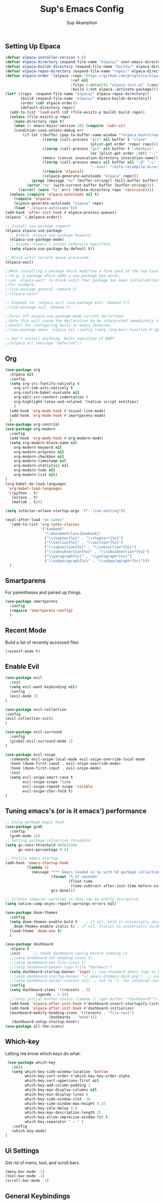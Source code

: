 #+AUTHOR: Sup Akamphon
#+TITLE: Sup's Emacs Config
#+DESCRIPTION: personal Emacs config.
#+STARTUP: showeverything
#+OPTIONS: num:nil ^:{}

** Setting Up Elpaca

#+BEGIN_SRC emacs-lisp
(defvar elpaca-installer-version 0.6)
(defvar elpaca-directory (expand-file-name "elpaca/" user-emacs-directory))
(defvar elpaca-builds-directory (expand-file-name "builds/" elpaca-directory))
(defvar elpaca-repos-directory (expand-file-name "repos/" elpaca-directory))
(defvar elpaca-order '(elpaca :repo "https://github.com/progfolio/elpaca.git"
                              :ref nil
                              :files (:defaults "elpaca-test.el" (:exclude "extensions"))
                              :build (:not elpaca--activate-package)))
(let* ((repo  (expand-file-name "elpaca/" elpaca-repos-directory))
       (build (expand-file-name "elpaca/" elpaca-builds-directory))
       (order (cdr elpaca-order))
       (default-directory repo))
  (add-to-list 'load-path (if (file-exists-p build) build repo))
  (unless (file-exists-p repo)
    (make-directory repo t)
    (when (< emacs-major-version 28) (require 'subr-x))
    (condition-case-unless-debug err
        (if-let ((buffer (pop-to-buffer-same-window "*elpaca-bootstrap*"))
                 ((zerop (call-process "git" nil buffer t "clone"
                                       (plist-get order :repo) repo)))
                 ((zerop (call-process "git" nil buffer t "checkout"
                                       (or (plist-get order :ref) "--"))))
                 (emacs (concat invocation-directory invocation-name))
                 ((zerop (call-process emacs nil buffer nil "-Q" "-L" "." "--batch"
                                       "--eval" "(byte-recompile-directory \".\" 0 'force)")))
                 ((require 'elpaca))
                 ((elpaca-generate-autoloads "elpaca" repo)))
            (progn (message "%s" (buffer-string)) (kill-buffer buffer))
          (error "%s" (with-current-buffer buffer (buffer-string))))
      ((error) (warn "%s" err) (delete-directory repo 'recursive))))
  (unless (require 'elpaca-autoloads nil t)
    (require 'elpaca)
    (elpaca-generate-autoloads "elpaca" repo)
    (load "./elpaca-autoloads")))
(add-hook 'after-init-hook #'elpaca-process-queues)
(elpaca `(,@elpaca-order))

;; Install use-package support
(elpaca elpaca-use-package
  ;; Enable :elpaca use-package keyword.
  (elpaca-use-package-mode)
  ;; Assume :elpaca t unless otherwise specified.
  (setq elpaca-use-package-by-default t))

;; Block until current queue processed.
(elpaca-wait)

;;When installing a package which modifies a form used at the top-level
;;(e.g. a package which adds a use-package key word),
;;use `elpaca-wait' to block until that package has been installed/configured.
;;For example:
;;(use-package general :demand t)
;;(elpaca-wait)

;; Expands to: (elpaca evil (use-package evil :demand t))
;;(use-package evil :demand t)

;;Turns off elpaca-use-package-mode current declartion
;;Note this will cause the declaration to be interpreted immediately (not deferred).
;;Useful for configuring built-in emacs features.
;;(use-package emacs :elpaca nil :config (setq ring-bell-function #'ignore))

;; Don't install anything. Defer execution of BODY
;;(elpaca nil (message "deferred"))
#+END_SRC

** Org 
#+BEGIN_SRC emacs-lisp
(use-package org
  :elpaca nil
  :config
  (setq org-src-fontify-natively t
	org-src-tab-acts-natively t
	org-confirm-babel-evaluate nil
	org-edit-src-content-indentation 0
	org-highlight-latex-and-related '(native script entities)
	)
  (add-hook 'org-mode-hook #'visual-line-mode)
  (add-hook 'org-mode-hook #'smartparens-mode)
  )
(use-package org-contrib)
(use-package org-modern
  :config
  (add-hook 'org-mode-hook #'org-modern-mode)
  (setq org-modern-block-name nil
	org-modern-keyword nil
	org-modern-progress nil
	org-modern-checkbox nil
	org-modern-timestamp nil
	org-modern-statistics nil
	org-modern-todo nil
	org-modern-list nil)
)
(org-babel-do-load-languages
 'org-babel-load-languages
 '((python . t)
   (octave . t)
   (matlab . t)))

(setq inferior-octave-startup-args '("--line-editing"))

(eval-after-load "ox-latex"
  '(add-to-list 'org-latex-classes
                '("kaobook"
                  "\\documentclass{kaobook}"
                  ("\\chapter{%s}" . "\\chapter*{%s}")
                  ("\\section{%s}" . "\\section*{%s}")
                  ("\\subsection{%s}" . "\\subsection*{%s}")
                  ("\\subsubsection{%s}" . "\\subsubsection*{%s}")
                  ("\\paragraph{%s}" . "\\paragraph*{%s}")
                  ("\\subparagraph{%s}" . "\\subparagraph*{%s}")))
  )
#+END_SRC

** Smartparens

For parentheses and paired up things.

#+BEGIN_SRC emacs-lisp
(use-package smartparens
  :config
  (require 'smartparens-config)
  )
#+END_SRC

** Recent Mode

Build a list of recently accessed files
#+BEGIN_SRC emacs-lisp
(recentf-mode t)
#+END_SRC

** Enable Evil

#+BEGIN_SRC emacs-lisp
(use-package evil
  :init
  (setq evil-want-keybinding nil)
  :config
  (evil-mode 1)
)

(use-package evil-collection
:config
(evil-collection-init)
)

(use-package evil-surround
  :config
  (global-evil-surround-mode 1)
)

(use-package evil-snipe
  :commands evil-snipe-local-mode evil-snipe-override-local-mode
  :hook (doom-first-input . evil-snipe-override-mode)
  :hook (doom-first-input . evil-snipe-mode)
  :init
  (setq evil-snipe-smart-case t
        evil-snipe-scope 'line
        evil-snipe-repeat-scope 'visible
        evil-snipe-char-fold t)
)

#+END_SRC

** Tuning emacs's (or is it emacs') performance

#+BEGIN_SRC emacs-lisp
;; Using garbage magic hack.
(use-package gcmh
  :config
  (gcmh-mode 1))
;; Setting garbage collection threshold
(setq gc-cons-threshold 402653184
      gc-cons-percentage 0.6)

;; Profile emacs startup
(add-hook 'emacs-startup-hook
          (lambda ()
            (message "*** Emacs loaded in %s with %d garbage collections."
                     (format "%.2f seconds"
                             (float-time
                              (time-subtract after-init-time before-init-time)))
                     gcs-done)))

;; Silence compiler warnings as they can be pretty disruptive
(setq native-comp-async-report-warnings-errors nil)

(use-package doom-themes
  :config
  (setq doom-themes-enable-bold t    ; if nil, bold is universally disabled
	doom-themes-enable-italic t) ; if nil, italics is universally disabled
  (load-theme 'doom-one t)
  )

(use-package dashboard
  :elpaca t
  :init      ;; tweak dashboard config before loading it
  ;;(setq dashboard-set-heading-icons t)
  ;;(setq dashboard-set-file-icons t)
  ;;(setq dashboard-banner-logo-title "Dorkmacs")
  (setq dashboard-startup-banner 'logo) ;; use standard emacs logo as banner
  ;;(setq dashboard-startup-banner "~/.emacs.d/emacs-dash.png")  ;; use custom image as banner
  ;;(setq dashboard-center-content nil) ;; set to 't' for centered content
  :config
  (setq dashboard-items '((recents . 5)
   			  (agenda . 5 )))
  ;;(setq initial-buffer-choice (lambda () (get-buffer "*dashboard*")))
  (add-hook 'elpaca-after-init-hook #'dashboard-insert-startupify-lists)
  (add-hook 'elpaca-after-init-hook #'dashboard-initialize)
  (dashboard-modify-heading-icons '((recents . "file-text")
   				    (bookmarks . "book")))
   (dashboard-setup-startup-hook))
(use-package all-the-icons)
#+END_SRC

** Which-key

Letting me know which keys do what.

#+BEGIN_SRC emacs-lisp
 (use-package which-key
   :init
   (setq which-key-side-window-location 'bottom
         which-key-sort-order #'which-key-key-order-alpha
         which-key-sort-uppercase-first nil
         which-key-add-column-padding 1
         which-key-max-display-columns nil
         which-key-min-display-lines 6
         which-key-side-window-slot -10
         which-key-side-window-max-height 0.25
         which-key-idle-delay 0.8
         which-key-max-description-length 25
         which-key-allow-imprecise-window-fit t
         which-key-separator " → " )
   :config
   (which-key-mode)
)
#+END_SRC

** Ui Settings

Get rid of menu, tool, and scroll bars.

#+BEGIN_SRC emacs-lisp
 (menu-bar-mode -1)
 (tool-bar-mode -1)
 (scroll-bar-mode -1)
#+END_SRC

** General Keybindings

File manager, accessing email, bla bla bla

#+BEGIN_SRC emacs-lisp
(use-package general
  :config
  (general-evil-setup t)

  (general-create-definer sup/leader-keys
    :states '(normal visual)
    :keymaps 'override
    :prefix "SPC"
    :global-prefix "M-SPC")

  (sup/leader-keys
    "."     '(find-file :which-key "Find file")
    "f f"   '(find-file :which-key "Find file")
    "f r"   '(consult-recent-file :which-key "Recent files")
    "f s"   '(save-buffer :which-key "Save file")
    "f u"   '(sudo-edit-find-file :which-key "Sudo find file")
    "f C"   '(copy-file :which-key "Copy file")
    "f D"   '(delete-file :which-key "Delete file")
    "f R"   '(rename-file :which-key "Rename file")
    "f S"   '(write-file :which-key "Save file as...")
    "f U"   '(sudo-edit :which-key "Sudo edit file")
    "o m"   '(mu4e :which-key "mu4e mode")
    "b b"   '(consult-buffer :which-key "Switch Buffer")
    "w w"   '(other-window :which-key "Cycle through window")
    )

(general-nmap org-mode-map ", e" '(org-export-dispatch :which-key "Org Export Dispatch"))
(general-nmap org-mode-map ", x" '(org-toggle-checkbox :which-key "Org Toggle Checkbox"))
(general-nmap org-mode-map ", p" '(org-latex-export-to-pdf :which-key "Org export latex buffer to pdf"))
(general-nmap org-mode-map ", P" '(org-beamer-export-to-pdf :which-key "Org export beamer buffer to pdf"))
(general-nmap org-mode-map ", l" '(org-latex-export-to-latex :which-key "Org export latex buffer to latex"))
(general-nmap org-mode-map ", L" '(org-beamer-export-to-latex :which-key "Org export beamer buffer to latex"))

 (general-nmap mu4e-compose-mode-map ", a" '(mail-add-attachment :which-key "Add attachment"))
)
#+END_SRC

** Completion?

I need to learn more about this. Doesn't really work properly yet.

#+BEGIN_SRC emacs-lisp
(use-package vertico
:init
(vertico-mode)
)

;; Optionally use the `orderless' completion style.
(use-package orderless
  :init
  ;; Configure a custom style dispatcher (see the Consult wiki)
  ;; (setq orderless-style-dispatchers '(+orderless-dispatch)
  ;;       orderless-component-separator #'orderless-escapable-split-on-space)
  (setq completion-styles '(orderless basic)
        completion-category-defaults nil
        completion-category-overrides '((file (styles . (partial-completion))))))

(use-package consult
  ;; Replace bindings. Lazily loaded due by `use-package'.
  :bind (;; C-c bindings in `mode-specific-map'
         ("C-c M-x" . consult-mode-command)
         ("C-c h" . consult-history)
         ("C-c k" . consult-kmacro)
         ("C-c m" . consult-man)
         ("C-c i" . consult-info)
         ([remap Info-search] . consult-info)
         ;; C-x bindings in `ctl-x-map'
         ("C-x M-:" . consult-complex-command)     ;; orig. repeat-complex-command
         ("C-x b" . consult-buffer)                ;; orig. switch-to-buffer
         ("C-x 4 b" . consult-buffer-other-window) ;; orig. switch-to-buffer-other-window
         ("C-x 5 b" . consult-buffer-other-frame)  ;; orig. switch-to-buffer-other-frame
         ("C-x r b" . consult-bookmark)            ;; orig. bookmark-jump
         ("C-x p b" . consult-project-buffer)      ;; orig. project-switch-to-buffer
         ;; Custom M-# bindings for fast register access
         ("M-#" . consult-register-load)
         ("M-'" . consult-register-store)          ;; orig. abbrev-prefix-mark (unrelated)
         ("C-M-#" . consult-register)
         ;; Other custom bindings
         ("M-y" . consult-yank-pop)                ;; orig. yank-pop
         ;; M-g bindings in `goto-map'
         ("M-g e" . consult-compile-error)
         ("M-g f" . consult-flymake)               ;; Alternative: consult-flycheck
         ("M-g g" . consult-goto-line)             ;; orig. goto-line
         ("M-g M-g" . consult-goto-line)           ;; orig. goto-line
         ("M-g o" . consult-outline)               ;; Alternative: consult-org-heading
         ("M-g m" . consult-mark)
         ("M-g k" . consult-global-mark)
         ("M-g i" . consult-imenu)
         ("M-g I" . consult-imenu-multi)
         ;; M-s bindings in `search-map'
         ("M-s d" . consult-find)
         ("M-s D" . consult-locate)
         ("M-s g" . consult-grep)
         ("M-s G" . consult-git-grep)
         ("M-s r" . consult-ripgrep)
         ("M-s l" . consult-line)
         ("M-s L" . consult-line-multi)
         ("M-s k" . consult-keep-lines)
         ("M-s u" . consult-focus-lines)
         ;; Isearch integration
         ("M-s e" . consult-isearch-history)
         :map isearch-mode-map
         ("M-e" . consult-isearch-history)         ;; orig. isearch-edit-string
         ("M-s e" . consult-isearch-history)       ;; orig. isearch-edit-string
         ("M-s l" . consult-line)                  ;; needed by consult-line to detect isearch
         ("M-s L" . consult-line-multi)            ;; needed by consult-line to detect isearch
         ;; Minibuffer history
         :map minibuffer-local-map
         ("M-s" . consult-history)                 ;; orig. next-matching-history-element
         ("M-r" . consult-history))                ;; orig. previous-matching-history-element
)

(use-package marginalia
  :config
  (marginalia-mode))

(use-package embark
  :bind
  (("C-." . embark-act)         ;; pick some comfortable binding
   ("C-;" . embark-dwim)        ;; good alternative: M-.
   ("C-h B" . embark-bindings)) ;; alternative for `describe-bindings'

  :init

  ;; Optionally replace the key help with a completing-read interface
  (setq prefix-help-command #'embark-prefix-help-command)

  ;; Show the Embark target at point via Eldoc.  You may adjust the Eldoc
  ;; strategy, if you want to see the documentation from multiple providers.
  (add-hook 'eldoc-documentation-functions #'embark-eldoc-first-target)
  ;; (setq eldoc-documentation-strategy #'eldoc-documentation-compose-eagerly)

  :config

 ;; Hide the mode line of the Embark live/completions buffers
  (add-to-list 'display-buffer-alist
               '("\\`\\*Embark Collect \\(Live\\|Completions\\)\\*"
                 nil
                 (window-parameters (mode-line-format . none)))))

;; Consult users will also want the embark-consult package.
(use-package embark-consult
  :ensure t ; only need to install it, embark loads it after consult if found
  :hook
  (embark-collect-mode . consult-preview-at-point-mode))

(use-package corfu
  ;; Optional customizations
  :custom
  (corfu-cycle t)                ;; Enable cycling for `corfu-next/previous'
  (corfu-auto t)                 ;; Enable auto completion
  (corfu-separator ?\s)          ;; Orderless field separator
  (corfu-quit-at-boundary nil)   ;; Never quit at completion boundary
  (corfu-quit-no-match nil)      ;; Never quit, even if there is no match
  (corfu-preview-current nil)    ;; Disable current candidate preview
  (corfu-preselect 'prompt)      ;; Preselect the prompt
  (corfu-on-exact-match nil)     ;; Configure handling of exact matches
  (corfu-scroll-margin 5)        ;; Use scroll margin

  :init
  (global-corfu-mode))

;; A few more useful configurations...
(use-package emacs
  :elpaca nil
  :init
  ;; TAB cycle if there are only few candidates
  (setq completion-cycle-threshold 3)

  ;; Emacs 28: Hide commands in M-x which do not apply to the current mode.
  ;; Corfu commands are hidden, since they are not supposed to be used via M-x.
  ;; (setq read-extended-command-predicate
  ;;       #'command-completion-default-include-p)

  ;; Enable indentation+completion using the TAB key.
  ;; `completion-at-point' is often bound to M-TAB.
  (setq tab-always-indent 'complete))

;; Add extensions
(use-package cape
  ;; Bind dedicated completion commands
  ;; Alternative prefix keys: C-c p, M-p, M-+, ...
  :bind (("C-c p p" . completion-at-point) ;; capf
         ("C-c p t" . complete-tag)        ;; etags
         ("C-c p d" . cape-dabbrev)        ;; or dabbrev-completion
         ("C-c p h" . cape-history)
         ("C-c p f" . cape-file)
         ("C-c p k" . cape-keyword)
         ("C-c p s" . cape-symbol)
         ("C-c p a" . cape-abbrev)
         ("C-c p l" . cape-line)
         ("C-c p w" . cape-dict)
         ("C-c p \\" . cape-tex)
         ("C-c p _" . cape-tex)
         ("C-c p ^" . cape-tex)
         ("C-c p &" . cape-sgml)
         ("C-c p r" . cape-rfc1345))
  :init
  ;; Add `completion-at-point-functions', used by `completion-at-point'.
  ;; NOTE: The order matters!
  (add-to-list 'completion-at-point-functions #'cape-dabbrev)
  (add-to-list 'completion-at-point-functions #'cape-file)
  (add-to-list 'completion-at-point-functions #'cape-elisp-block)
  ;;(add-to-list 'completion-at-point-functions #'cape-history)
  ;;(add-to-list 'completion-at-point-functions #'cape-keyword)
  ;;(add-to-list 'completion-at-point-functions #'cape-tex)
  ;;(add-to-list 'completion-at-point-functions #'cape-sgml)
  ;;(add-to-list 'completion-at-point-functions #'cape-rfc1345)
  ;;(add-to-list 'completion-at-point-functions #'cape-abbrev)
  ;;(add-to-list 'completion-at-point-functions #'cape-dict)
  ;;(add-to-list 'completion-at-point-functions #'cape-symbol)
  ;;(add-to-list 'completion-at-point-functions #'cape-line)
)

 ;; Configure Tempel
 (use-package tempel
   ;; Require trigger prefix before template name when completing.
   ;; :custom
   ;; (tempel-trigger-prefix "<")
 
   :bind (("M-+" . tempel-complete) ;; Alternative tempel-expand
          ("M-*" . tempel-insert))
 
   :init
 
   ;; Setup completion at point
   (defun tempel-setup-capf ()
     ;; Add the Tempel Capf to `completion-at-point-functions'.
     ;; `tempel-expand' only triggers on exact matches. Alternatively use
     ;; `tempel-complete' if you want to see all matches, but then you
     ;; should also configure `tempel-trigger-prefix', such that Tempel
     ;; does not trigger too often when you don't expect it. NOTE: We add
     ;; `tempel-expand' *before* the main programming mode Capf, such
     ;; that it will be tried first.
     (setq-local completion-at-point-functions
                 (cons #'tempel-expand
                       completion-at-point-functions)))
 
   (add-hook 'conf-mode-hook 'tempel-setup-capf)
   (add-hook 'prog-mode-hook 'tempel-setup-capf)
   (add-hook 'text-mode-hook 'tempel-setup-capf)
 
   ;; Optionally make the Tempel templates available to Abbrev,
   ;; either locally or globally. `expand-abbrev' is bound to C-x '.
   ;; (add-hook 'prog-mode-hook #'tempel-abbrev-mode)
   ;; (global-tempel-abbrev-mode)
 )
 
 ;; Optional: Add tempel-collection.
 ;; The package is young and doesn't have comprehensive coverage.
 (use-package tempel-collection)
#+END_SRC

** Git Settings

#+BEGIN_SRC emacs-lisp
(use-package magit)
#+END_SRC

** Email Settings

#+BEGIN_SRC emacs-lisp
(require 'smtpmail)
(setq message-send-mail-function 'smtpmail-send-it
      smtpmail-smtp-user "sappak@kku.ac.th"
      user-full-name "Sappinandana Akamphon"
      user-mail-address "sappak@kku.ac.th"
      smtpmail-default-smtp-server "smtp.gmail.com"
      smtpmail-smtp-server "smtp.gmail.com"
      smtpmail-smtp-service 587
      )

(use-package pinentry
  :init
  (pinentry-start)
  )

(add-to-list 'load-path "/usr/share/emacs/site-lisp/mu4e")
(require 'mu4e)

(with-eval-after-load "mu4e"
  (setq mu4e-get-mail-command (format "INSIDE_EMACS=%s mbsync -a" emacs-version)
        epa-pinentry-mode 'ask
	mu4e-confirm-quit nil
        mu4e-compose-context-policy 'always-ask)
  )
#+END_SRC

** Font Settings

#+BEGIN_SRC emacs-lisp
(set-fontset-font t 'thai "Loma")
(set-face-attribute 'default nil
  :font "Source Code Pro"
  :weight 'medium)
(set-face-attribute 'variable-pitch nil
  :font "Source Code Pro"
  :weight 'medium)
(set-face-attribute 'fixed-pitch nil
  :font "Source Code Pro"
  :weight 'medium)
(font-lock-add-keywords 'org-mode
 '(("[1-9][.)][ ]" . font-lock-keyword-face)
   ("^[ \t]*\\([-+*]\\)[ \t]" . font-lock-keyword-face)
   ("^[ \t]*\\(?:[-+*]\\|[0-9]+[).]\\)[ \t]+\\(\\(?:\\[@\\(?:start:\\)?[0-9]+\\][ \t]*\\)?\\[\\(?:X\\|\\([0-9]+\\)/\\2\\)\\][^\n]*\n\\)" 1 'org-headline-done prepend)))
#+END_SRC

** Latex Settings
#+BEGIN_SRC emacs-lisp
(use-package latex
  :elpaca auctex
  :config
  (general-nmap LaTeX-mode-map ", a" '(TeX-command-run-all :which-key "TeX-command-run-all"))
  (general-nmap LaTeX-mode-map ", b" '(latex/build :which-key "Build with LatexMk"))
  (general-nmap LaTeX-mode-map ", v" '(TeX-view :which-key "View"))
  (general-nmap LaTeX-mode-map ", e" '(LaTeX-environment :which-key "LaTeX-environment"))
  (setq latex-build-command "LatexMk"
	TeX-parse-self t ; parse on load
	TeX-auto-save t  ; parse on save
	;; Use hidden directories for AUCTeX files.
	TeX-auto-local ".auctex-auto"
	TeX-style-local ".auctex-style"
	TeX-source-correlate-mode t
	TeX-source-correlate-method 'synctex
	;; Don't start the Emacs server when correlating sources.
	TeX-source-correlate-start-server nil
	;; Automatically insert braces after sub/superscript in  `LaTeX-math-mode'.
	TeX-electric-sub-and-superscript t
	)
  (defun latex/build ()
    (interactive)
    (progn
      (let ((TeX-save-query nil))
	(TeX-save-document (TeX-master-file)))
      (TeX-command TeX-command-default 'TeX-master-file -1)
      )
    )
  (add-to-list 'TeX-view-program-selection '(output-pdf "Zathura"))
  (add-hook 'LaTeX-mode-hook #'visual-line-mode)
  (add-hook 'LaTeX-mode-hook #'smartparens-mode)
  )

;;(use-package auctex-latexmk
;;  :after latex
;;  :init
;;  (setq auctex-latexmk-inherit-TeX-PDF-mode t
;;	TeX-command-default "LatexMk")
;;  :config
;;  (auctex-latexmk-setup)
;;  )
#+END_SRC

** Bibliography Packages

#+BEGIN_SRC emacs-lisp
(use-package citar
:config
(setq org-cite-insert-processor 'citar
      org-cite-follow-processor 'citar
      org-cite-activate-processor 'citar)
)
(use-package citar-embark)
(use-package parsebib)
(use-package citeproc)

(use-package oxr
  :elpaca (oxr :repo "https://www.github.com/bdarcus/oxr")
)
#+END_SRC

** Line + Word Wrap

#+BEGIN_SRC emacs-lisp
;;(use-package adaptive-wrap)
;;(global-visual-line-mode)
#+END_SRC

** Set Default App

#+BEGIN_SRC emacs-lisp
(setq org-file-apps '(("pdf" . "zathura %s")))
#+END_SRC

** MATLAB mode

#+BEGIN_SRC emacs-lisp
;; associate .m file with the matlab-mode (major mode)
(use-package matlab
   :elpaca (matlab-mode :repo "https://git.code.sf.net/p/matlab-emacs/src")
   :config
   (require 'matlab)
   (add-to-list 'auto-mode-alist '("\\.m$" . matlab-mode))
   ;; setup matlab-shell
   (setq matlab-shell-command "/home/sup/MATLAB/bin/matlab")
   (setq matlab-shell-command-switches '("-nodesktop" "-nosplash"))
 )
#+END_SRC

** EMMS

#+BEGIN_SRC emacs-lisp
(use-package emms
  :config
  (add-to-list 'emms-player-list 'emms-player-mpd)
  (emms-player-mpd-connect)
  (setq emms-player-mpd-music-directory "~/Downloads/DemSongs/")
)
#+END_SRC

** GNUS

#+BEGIN_SRC emacs-lisp
(setq gnus-select-method '(nnmaildir "Gmail" (directory "~/Maildir/KKU/")))
#+END_SRC
